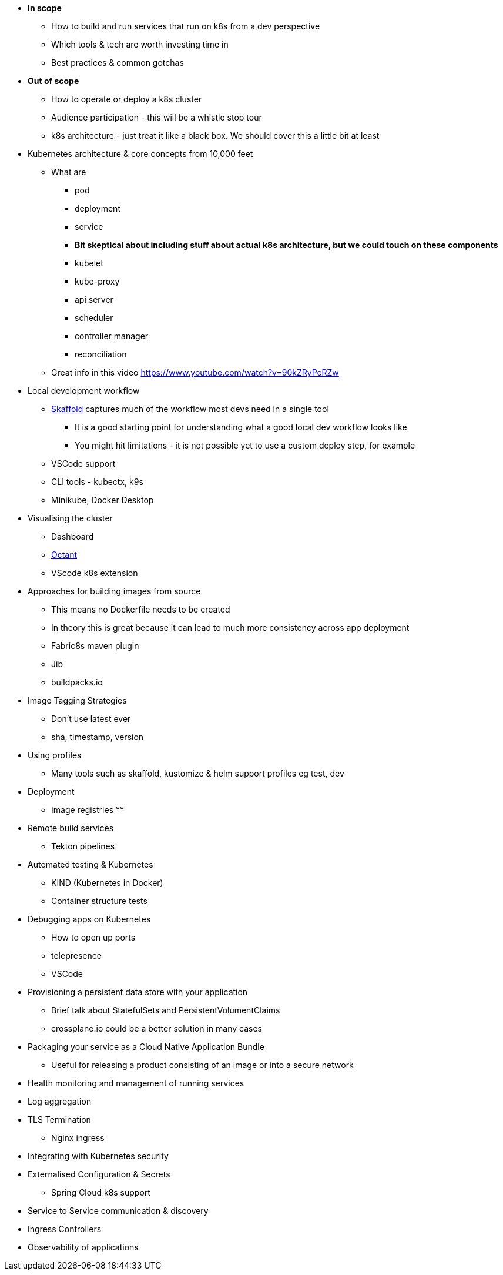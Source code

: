 * *In scope*
** How to build and run services that run on k8s from a dev perspective
** Which tools & tech are worth investing time in
** Best practices & common gotchas

* *Out of scope*
** How to operate or deploy a k8s cluster
** Audience participation - this will be a whistle stop tour
** k8s architecture - just treat it like a black box. We should cover this a little bit at least

* Kubernetes architecture & core concepts from 10,000 feet
** What are
*** pod
*** deployment
*** service
*** *Bit skeptical about including stuff about actual k8s architecture, but we could touch on these components*
*** kubelet
*** kube-proxy
*** api server
*** scheduler
*** controller manager
*** reconciliation

** Great info in this video https://www.youtube.com/watch?v=90kZRyPcRZw

* Local development workflow
** http://skaffold.dev/docs[Skaffold] captures much of the workflow most devs need in a single tool
*** It is a good starting point for understanding what a good local dev workflow looks like
*** You might hit limitations - it is not possible yet to use a custom deploy step, for example
** VSCode support
** CLI tools - kubectx, k9s
** Minikube, Docker Desktop

* Visualising the cluster
** Dashboard
** https://github.com/vmware/octant[Octant]
** VScode k8s extension

* Approaches for building images from source
** This means no Dockerfile needs to be created
** In theory this is great because it can lead to much more consistency across app deployment
** Fabric8s maven plugin
** Jib
** buildpacks.io

* Image Tagging Strategies
** Don't use latest ever
** sha, timestamp, version

* Using profiles
** Many tools such as skaffold, kustomize & helm support profiles eg test, dev

* Deployment
** Image registries
**

* Remote build services
** Tekton pipelines

* Automated testing & Kubernetes
** KIND (Kubernetes in Docker)
** Container structure tests

* Debugging apps on Kubernetes
** How to open up ports
** telepresence
** VSCode

* Provisioning a persistent data store with your application
** Brief talk about StatefulSets and PersistentVolumentClaims
** crossplane.io could be a better solution in many cases

* Packaging your service as a Cloud Native Application Bundle
** Useful for releasing a product consisting of an image or into a secure network

* Health monitoring and management of running services

* Log aggregation

* TLS Termination
** Nginx ingress

* Integrating with Kubernetes security

* Externalised Configuration & Secrets
** Spring Cloud k8s support

* Service to Service communication & discovery

* Ingress Controllers

* Observability of applications
